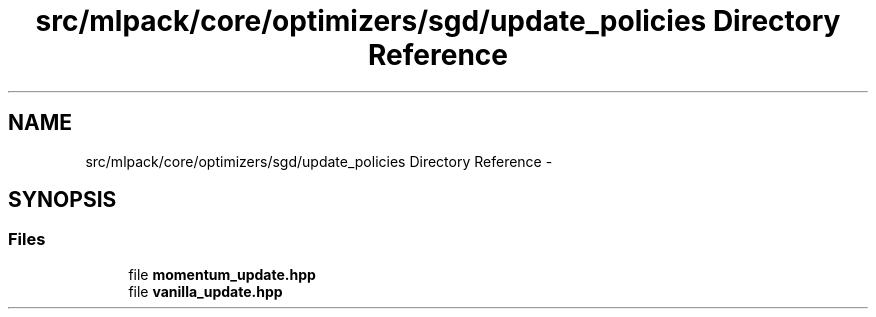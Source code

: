 .TH "src/mlpack/core/optimizers/sgd/update_policies Directory Reference" 3 "Sat Mar 25 2017" "Version master" "mlpack" \" -*- nroff -*-
.ad l
.nh
.SH NAME
src/mlpack/core/optimizers/sgd/update_policies Directory Reference \- 
.SH SYNOPSIS
.br
.PP
.SS "Files"

.in +1c
.ti -1c
.RI "file \fBmomentum_update\&.hpp\fP"
.br
.ti -1c
.RI "file \fBvanilla_update\&.hpp\fP"
.br
.in -1c

